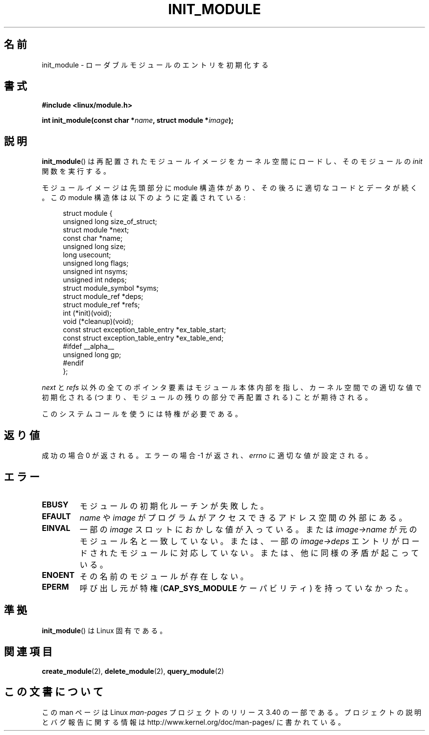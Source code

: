 .\" Copyright (C) 1996 Free Software Foundation, Inc.
.\" This file is distributed according to the GNU General Public License.
.\" See the file COPYING in the top level source directory for details.
.\"
.\" 2006-02-09, some reformatting by Luc Van Oostenryck; some
.\" reformatting and rewordings by mtk
.\"
.\"*******************************************************************
.\"
.\" This file was generated with po4a. Translate the source file.
.\"
.\"*******************************************************************
.TH INIT_MODULE 2 2006\-02\-09 Linux "Linux Programmer's Manual"
.SH 名前
init_module \- ローダブルモジュールのエントリを初期化する
.SH 書式
.nf
\fB#include <linux/module.h>\fP
.sp
\fBint init_module(const char *\fP\fIname\fP\fB, struct module *\fP\fIimage\fP\fB);\fP
.fi
.SH 説明
\fBinit_module\fP()  は再配置されたモジュールイメージをカーネル空間にロードし、 そのモジュールの \fIinit\fP 関数を実行する。
.PP
モジュールイメージは先頭部分に module 構造体があり、その後ろに 適切なコードとデータが続く。 この module
構造体は以下のように定義されている:
.PP
.in +4n
.nf
struct module {
    unsigned long         size_of_struct;
    struct module        *next;
    const char           *name;
    unsigned long         size;
    long                  usecount;
    unsigned long         flags;
    unsigned int          nsyms;
    unsigned int          ndeps;
    struct module_symbol *syms;
    struct module_ref    *deps;
    struct module_ref    *refs;
    int                 (*init)(void);
    void                (*cleanup)(void);
    const struct exception_table_entry *ex_table_start;
    const struct exception_table_entry *ex_table_end;
#ifdef __alpha__
    unsigned long gp;
#endif
};
.fi
.in
.PP
\fInext\fP と \fIrefs\fP 以外の全てのポインタ要素はモジュール本体内部を指し、 カーネル空間での適切な値で初期化される
(つまり、モジュールの残りの 部分で再配置される) ことが期待される。
.PP
このシステムコールを使うには特権が必要である。
.SH 返り値
成功の場合 0 が返される。エラーの場合 \-1 が返され、 \fIerrno\fP に適切な値が設定される。
.SH エラー
.TP 
\fBEBUSY\fP
モジュールの初期化ルーチンが失敗した。
.TP 
\fBEFAULT\fP
\fIname\fP や \fIimage\fP がプログラムがアクセスできるアドレス空間の外部にある。
.TP 
\fBEINVAL\fP
一部の \fIimage\fP スロットにおかしな値が入っている。または \fIimage\->name\fP
が元のモジュール名と一致していない。または、一部の \fIimage\->deps\fP エントリがロードされたモジュールに対応していない。
または、他に同様の矛盾が起こっている。
.TP 
\fBENOENT\fP
その名前のモジュールが存在しない。
.TP 
\fBEPERM\fP
呼び出し元が特権 (\fBCAP_SYS_MODULE\fP ケーパビリティ) を持っていなかった。
.SH 準拠
\fBinit_module\fP()  は Linux 固有である。
.SH 関連項目
\fBcreate_module\fP(2), \fBdelete_module\fP(2), \fBquery_module\fP(2)
.SH この文書について
この man ページは Linux \fIman\-pages\fP プロジェクトのリリース 3.40 の一部
である。プロジェクトの説明とバグ報告に関する情報は
http://www.kernel.org/doc/man\-pages/ に書かれている。
